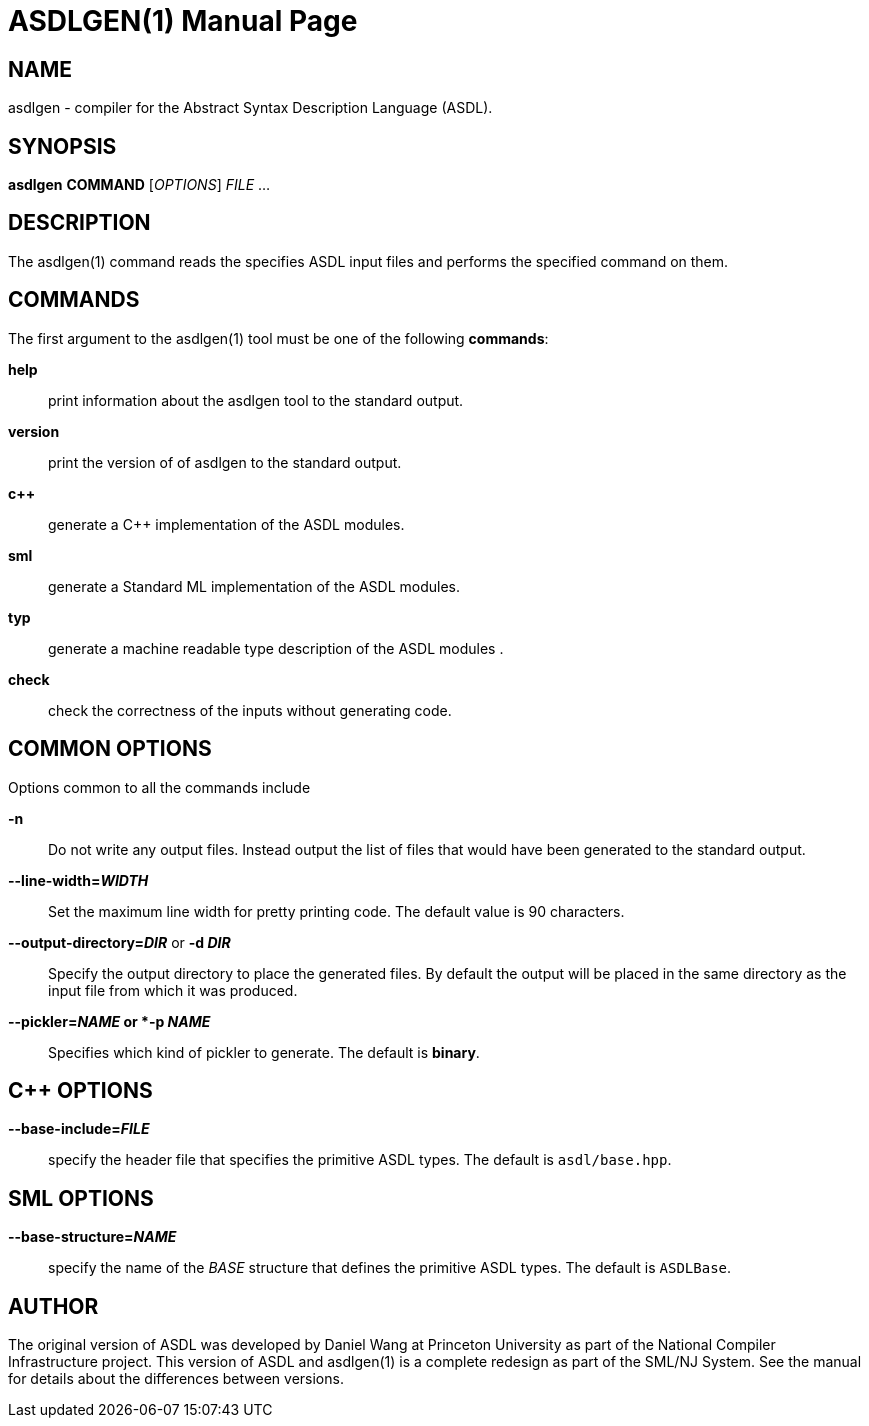 ASDLGEN(1)
===========
:doctype:	manpage
:man source:	ASDL
:man version:	{version}

NAME
----
asdlgen - compiler for the Abstract Syntax Description Language (ASDL).


SYNOPSIS
--------
*asdlgen* *COMMAND* ['OPTIONS'] 'FILE' ...


DESCRIPTION
-----------
The asdlgen(1) command reads the specifies ASDL input files and performs the
specified command on them.


COMMANDS
--------

The first argument to the asdlgen(1) tool must be one of the following *commands*:

*help*::
  print information about the asdlgen tool to the standard output.

*version*::
  print the version of of asdlgen to the standard output.

*c++*::
  generate a C++ implementation of the ASDL modules.

*sml*::
  generate a Standard ML implementation of the ASDL modules.

*typ*::
  generate a machine readable type description of the ASDL modules .

*check*::
  check the correctness of the inputs without generating code.


COMMON OPTIONS
--------------

Options common to all the commands include

*-n*::
  Do not write any output files.
  Instead output the list of files that would have been generated to the
  standard output.

*--line-width='WIDTH'*::
  Set the maximum line width for pretty printing code.
  The default value is 90 characters.

*--output-directory='DIR'* or *-d 'DIR'*::
  Specify the output directory to place the generated files.
  By default the output will be placed in the same directory as the
  input file from which it was produced.

*--pickler='NAME' or *-p 'NAME'*::
  Specifies which kind of pickler to generate.
  The default is *binary*.


C++ OPTIONS
-----------

*--base-include='FILE'*::
  specify the header file that specifies the primitive ASDL types.
  The default is `asdl/base.hpp`.


SML OPTIONS
-----------

*--base-structure='NAME'*::
  specify the name of the 'BASE' structure that defines the primitive ASDL types.
  The default is `ASDLBase`.


AUTHOR
------

The original version of ASDL was developed by Daniel Wang at Princeton University
as part of the National Compiler Infrastructure project.  This version of ASDL
and asdlgen(1) is a complete redesign as part of the SML/NJ System.  See the
manual for details about the differences between versions.
